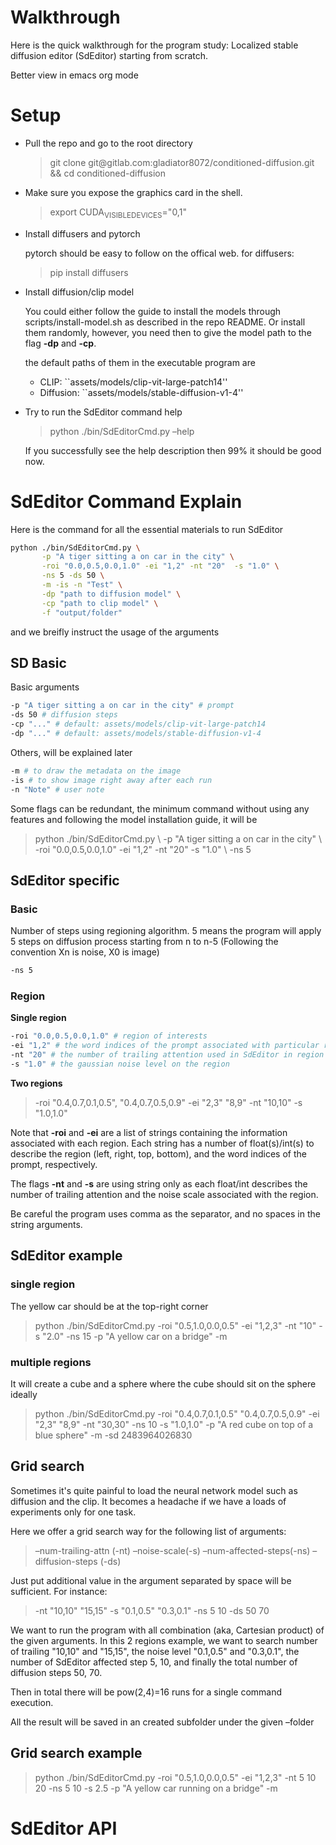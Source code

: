 * Walkthrough

Here is the quick walkthrough for the program study: Localized stable
diffusion editor (SdEditor) starting from scratch.

Better view in emacs org mode

* Setup

- Pull the repo and go to the root directory

   #+begin_quote bash
   git clone git@gitlab.com:gladiator8072/conditioned-diffusion.git && cd conditioned-diffusion
   #+end_quote

- Make sure you expose the graphics card in the shell.

   #+begin_quote bash
   export CUDA_VISIBLE_DEVICES="0,1"
   #+end_quote

- Install diffusers and pytorch

   pytorch should be easy to follow on the offical web.
   for diffusers:
   #+begin_quote bash
   pip install diffusers
   #+end_quote

- Install diffusion/clip model

  You could either follow the guide to install the models through
  scripts/install-model.sh as described in the repo README. Or install them
  randomly, however, you need then to give the model path to the flag *-dp* and
  *-cp*.

  the default paths of them in the executable program are
  - CLIP: ``assets/models/clip-vit-large-patch14''
  - Diffusion: ``assets/models/stable-diffusion-v1-4''

- Try to run the SdEditor command help
  #+begin_quote bash
  python ./bin/SdEditorCmd.py --help
  #+end_quote

  If you successfully see the help description then 99% it should be good now.

* SdEditor Command Explain

Here is the command for all the essential materials to run SdEditor
#+begin_src bash :results output
  python ./bin/SdEditorCmd.py \
         -p "A tiger sitting a on car in the city" \
         -roi "0.0,0.5,0.0,1.0" -ei "1,2" -nt "20"  -s "1.0" \
         -ns 5 -ds 50 \
         -m -is -n "Test" \
         -dp "path to diffusion model" \
         -cp "path to clip model" \
         -f "output/folder"
#+end_src
and we breifly instruct the usage of the arguments

** SD Basic

Basic arguments
#+begin_src bash
  -p "A tiger sitting a on car in the city" # prompt
  -ds 50 # diffusion steps
  -cp "..." # default: assets/models/clip-vit-large-patch14
  -dp "..." # default: assets/models/stable-diffusion-v1-4
#+end_src

Others, will be explained later
#+begin_src bash
  -m # to draw the metadata on the image
  -is # to show image right away after each run
  -n "Note" # user note
#+end_src

Some flags can be redundant, the minimum command without using any features and
following the model installation guide, it will be
#+begin_quote bash
  python ./bin/SdEditorCmd.py \
         -p "A tiger sitting a on car in the city" \
         -roi "0.0,0.5,0.0,1.0" -ei "1,2" -nt "20"  -s "1.0" \
         -ns 5
#+end_quote

** SdEditor specific

*** Basic

Number of steps using regioning algorithm. 5 means the program will apply 5
steps on diffusion process starting from n to n-5 (Following the convention Xn
is noise, X0 is image)
#+begin_src bash
-ns 5
#+end_src

*** Region

*Single region*
#+begin_src bash
-roi "0.0,0.5,0.0,1.0" # region of interests
-ei "1,2" # the word indices of the prompt associated with particular region
-nt "20" # the number of trailing attention used in SdEditor in region
-s "1.0" # the gaussian noise level on the region
#+end_src

*Two regions*
#+begin_quote bash
-roi "0.4,0.7,0.1,0.5", "0.4,0.7,0.5,0.9"
-ei "2,3" "8,9"
-nt "10,10"
-s "1.0,1.0"
#+end_quote

Note that *-roi* and *-ei* are a list of strings containing the information
associated with each region. Each string has a number of float(s)/int(s) to
describe the region (left, right, top, bottom), and the word indices of the
prompt, respectively.

The flags *-nt* and *-s* are using string only as each float/int describes the
number of trailing attention and the noise scale associated with the region.

Be careful the program uses comma as the separator, and no spaces in the string
arguments.



** SdEditor example

*** single region

The yellow car should be at the top-right corner
#+begin_quote bash
python ./bin/SdEditorCmd.py -roi "0.5,1.0,0.0,0.5" -ei "1,2,3" -nt "10" -s "2.0" -ns 15 -p "A yellow car on a bridge" -m
#+end_quote

*** multiple regions

It will create a cube and a sphere where the cube should sit on the sphere ideally
#+begin_quote bash
python ./bin/SdEditorCmd.py -roi "0.4,0.7,0.1,0.5" "0.4,0.7,0.5,0.9" -ei "2,3" "8,9" -nt "30,30" -ns 10 -s "1.0,1.0" -p "A red cube on top of a blue sphere" -m -sd 2483964026830
#+end_quote

** Grid search

Sometimes it's quite painful to load the neural network model such as diffusion
and the clip. It becomes a headache if we have a loads of experiments only for
one task.

Here we offer a grid search way for the following list of arguments:
 #+begin_quote bash
--num-trailing-attn (-nt)
--noise-scale(-s)
--num-affected-steps(-ns)
--diffusion-steps (-ds)
 #+end_quote

Just put additional value in the argument separated by space will be
sufficient. For instance:

  #+begin_quote bash
  -nt "10,10" "15,15"
  -s "0.1,0.5" "0.3,0.1"
  -ns 5 10
  -ds 50 70
  #+end_quote

We want to run the program with all combination (aka, Cartesian product) of the
given arguments. In this 2 regions example, we want to search number of trailing
"10,10" and "15,15", the noise level "0.1,0.5" and "0.3,0.1", the number of
SdEditor affected step 5, 10, and finally the total number of diffusion steps
50, 70.

Then in total there will be pow(2,4)=16 runs for a single command execution.

All the result will be saved in an created subfolder under the given --folder


** Grid search example

#+begin_quote bash
python ./bin/SdEditorCmd.py -roi "0.5,1.0,0.0,0.5" -ei "1,2,3" -nt 5 10 20 -ns 5 10 -s 2.5 -p "A yellow car running on a bridge" -m
#+end_quote

* SdEditor API
